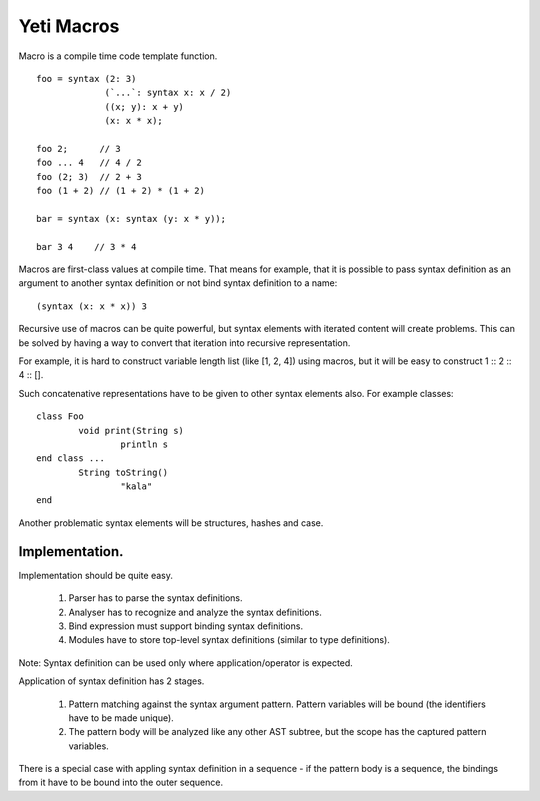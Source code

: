 ===========================
Yeti Macros
===========================

Macro is a compile time code template function.
::

        foo = syntax (2: 3)
                     (`...`: syntax x: x / 2)
                     ((x; y): x + y)
                     (x: x * x);
        
        foo 2;      // 3
        foo ... 4   // 4 / 2
        foo (2; 3)  // 2 + 3
        foo (1 + 2) // (1 + 2) * (1 + 2)
        
        bar = syntax (x: syntax (y: x * y));

        bar 3 4    // 3 * 4

Macros are first-class values at compile time. That means for example, that
it is possible to pass syntax definition as an argument to another syntax
definition or not bind syntax definition to a name::

        (syntax (x: x * x)) 3

Recursive use of macros can be quite powerful, but syntax elements
with iterated content will create problems. This can be solved by having
a way to convert that iteration into recursive representation.

For example, it is hard to construct variable length list (like [1, 2, 4])
using macros, but it will be easy to construct 1 \:: 2 \:: 4 \:: [].

Such concatenative representations have to be given to other syntax elements
also. For example classes::

        class Foo
                void print(String s)
                        println s
        end class ...
                String toString()
                        "kala"
        end

Another problematic syntax elements will be structures, hashes and case.

Implementation.
~~~~~~~~~~~~~~~~~

Implementation should be quite easy.

 1. Parser has to parse the syntax definitions.
 2. Analyser has to recognize and analyze the syntax definitions.
 3. Bind expression must support binding syntax definitions.
 4. Modules have to store top-level syntax definitions
    (similar to type definitions).

Note: Syntax definition can be used only where application/operator is expected.

Application of syntax definition has 2 stages.

 1. Pattern matching against the syntax argument pattern.
    Pattern variables will be bound (the identifiers have to be made unique).
 2. The pattern body will be analyzed like any other AST subtree,
    but the scope has the captured pattern variables.

There is a special case with appling syntax definition in a
sequence - if the pattern body is a sequence, the bindings from
it have to be bound into the outer sequence.

